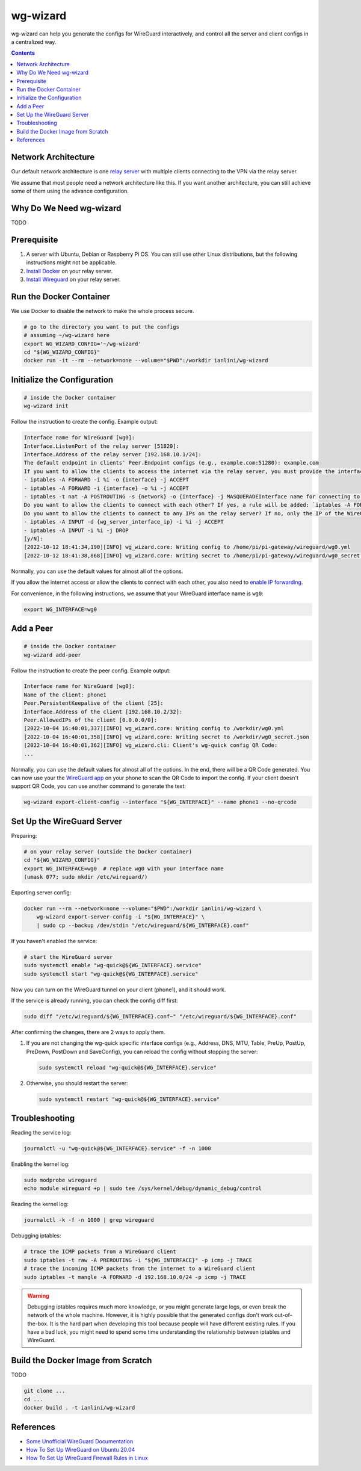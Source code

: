 wg-wizard
=========
.. image:: https://github.com/ianlini/wg-wizard/actions/workflows/main.yml/badge.svg
   :target: https://github.com/ianlini/wg-wizard/actions
.. image:: https://img.shields.io/pypi/v/wg-wizard.svg
   :target: https://pypi.org/project/wg-wizard/
.. image:: https://img.shields.io/pypi/l/wg-wizard.svg
   :target: https://github.com/ianlini/wg-wizard/blob/master/LICENSE
.. image:: https://img.shields.io/github/stars/ianlini/wg-wizard.svg?style=social
   :target: https://github.com/ianlini/wg-wizard

wg-wizard can help you generate the configs for WireGuard interactively,
and control all the server and client configs in a centralized way.

.. contents::

Network Architecture
--------------------

Our default network architecture is one
`relay server <https://docs.sweeting.me/s/wireguard#Bounce-Server>`_
with multiple clients connecting to the VPN via the relay server.

We assume that most people need a network architecture like this.
If you want another architecture, you can still achieve some of them
using the advance configuration.

Why Do We Need wg-wizard
------------------------

TODO

Prerequisite
------------

1. A server with Ubuntu, Debian or Raspberry Pi OS.
   You can still use other Linux distributions,
   but the following instructions might not be applicable.
2. `Install Docker <https://docs.docker.com/engine/install/>`_ on your relay server.
3. `Install Wireguard <https://www.wireguard.com/install/>`_ on your relay server.

Run the Docker Container
------------------------

We use Docker to disable the network to make the whole process secure.

.. code-block:: sh

   # go to the directory you want to put the configs
   # assuming ~/wg-wizard here
   export WG_WIZARD_CONFIG='~/wg-wizard'
   cd "${WG_WIZARD_CONFIG}"
   docker run -it --rm --network=none --volume="$PWD":/workdir ianlini/wg-wizard

Initialize the Configuration
----------------------------

.. code-block:: sh

   # inside the Docker container
   wg-wizard init

Follow the instruction to create the config. Example output:

.. code-block::

   Interface name for WireGuard [wg0]:
   Interface.ListenPort of the relay server [51820]:
   Interface.Address of the relay server [192.168.10.1/24]:
   The default endpoint in clients' Peer.Endpoint configs (e.g., example.com:51280): example.com
   If you want to allow the clients to access the internet via the relay server, you must provide the interface name you want to forward the internet traffic to. It's usually eth0 or wlan0. You can check it by executing `ip addr`. If you provide an interface name {interface}, the following rules will be added:
   - iptables -A FORWARD -i %i -o {interface} -j ACCEPT
   - iptables -A FORWARD -i {interface} -o %i -j ACCEPT
   - iptables -t nat -A POSTROUTING -s {network} -o {interface} -j MASQUERADEInterface name for connecting to the internet []: eth0
   Do you want to allow the clients to connect with each other? If yes, a rule will be added: `iptables -A FORWARD -i %i -o %i -j ACCEPT` [Y/n]:
   Do you want to allow the clients to connect to any IPs on the relay server? If no, only the IP of the WireGuard interface can be connected, that is, the following rules will be added:
   - iptables -A INPUT -d {wg_server_interface_ip} -i %i -j ACCEPT
   - iptables -A INPUT -i %i -j DROP
   [y/N]:
   [2022-10-12 18:41:34,190][INFO] wg_wizard.core: Writing config to /home/pi/pi-gateway/wireguard/wg0.yml
   [2022-10-12 18:41:38,868][INFO] wg_wizard.core: Writing secret to /home/pi/pi-gateway/wireguard/wg0_secret.json

Normally, you can use the default values for almost all of the options.

If you allow the internet access or allow the clients to connect with each other,
you also need to `enable IP forwarding <https://www.digitalocean.com/community/tutorials/how-to-set-up-wireguard-on-ubuntu-20-04#step-4-adjusting-the-wireguard-server-s-network-configuration>`_.

For convenience, in the following instructions,
we assume that your WireGuard interface name is ``wg0``:

.. code-block:: sh

   export WG_INTERFACE=wg0

Add a Peer
----------

.. code-block:: sh

   # inside the Docker container
   wg-wizard add-peer

Follow the instruction to create the peer config. Example output:

.. code-block::

   Interface name for WireGuard [wg0]:
   Name of the client: phone1
   Peer.PersistentKeepalive of the client [25]:
   Interface.Address of the client [192.168.10.2/32]:
   Peer.AllowedIPs of the client [0.0.0.0/0]:
   [2022-10-04 16:40:01,337][INFO] wg_wizard.core: Writing config to /workdir/wg0.yml
   [2022-10-04 16:40:01,358][INFO] wg_wizard.core: Writing secret to /workdir/wg0_secret.json
   [2022-10-04 16:40:01,362][INFO] wg_wizard.cli: Client's wg-quick config QR Code:
   ...

Normally, you can use the default values for almost all of the options.
In the end, there will be a QR Code generated.
You can now use your the `WireGuard app <https://www.wireguard.com/install/>`_
on your phone to scan the QR Code to import the config.
If your client doesn't support QR Code, you can use another command to generate the text:

.. code-block:: sh

   wg-wizard export-client-config --interface "${WG_INTERFACE}" --name phone1 --no-qrcode

Set Up the WireGuard Server
---------------------------

Preparing:

.. code-block:: sh

   # on your relay server (outside the Docker container)
   cd "${WG_WIZARD_CONFIG}"
   export WG_INTERFACE=wg0  # replace wg0 with your interface name
   (umask 077; sudo mkdir /etc/wireguard/)

Exporting server config:

.. code-block:: sh

   docker run --rm --network=none --volume="$PWD":/workdir ianlini/wg-wizard \
       wg-wizard export-server-config -i "${WG_INTERFACE}" \
       | sudo cp --backup /dev/stdin "/etc/wireguard/${WG_INTERFACE}.conf"

If you haven't enabled the service:

.. code-block:: sh

   # start the WireGuard server
   sudo systemctl enable "wg-quick@${WG_INTERFACE}.service"
   sudo systemctl start "wg-quick@${WG_INTERFACE}.service"

Now you can turn on the WireGuard tunnel on your client (phone1),
and it should work.

If the service is already running, you can check the config diff first:

.. code-block:: sh

   sudo diff "/etc/wireguard/${WG_INTERFACE}.conf~" "/etc/wireguard/${WG_INTERFACE}.conf"

After confirming the changes, there are 2 ways to apply them.

1. If you are not changing the wg-quick specific interface configs
   (e.g., Address, DNS, MTU, Table, PreUp, PostUp, PreDown,
   PostDown and SaveConfig),
   you can reload the config without stopping the server:

   .. code-block:: sh

      sudo systemctl reload "wg-quick@${WG_INTERFACE}.service"

2. Otherwise, you should restart the server:

   .. code-block:: sh

      sudo systemctl restart "wg-quick@${WG_INTERFACE}.service"


Troubleshooting
---------------

Reading the service log:

.. code-block:: sh

   journalctl -u "wg-quick@${WG_INTERFACE}.service" -f -n 1000

Enabling the kernel log:

.. code-block:: sh

   sudo modprobe wireguard
   echo module wireguard +p | sudo tee /sys/kernel/debug/dynamic_debug/control

Reading the kernel log:

.. code-block:: sh

   journalctl -k -f -n 1000 | grep wireguard

Debugging iptables:

.. code-block:: sh

   # trace the ICMP packets from a WireGuard client
   sudo iptables -t raw -A PREROUTING -i "${WG_INTERFACE}" -p icmp -j TRACE
   # trace the incoming ICMP packets from the internet to a WireGuard client
   sudo iptables -t mangle -A FORWARD -d 192.168.10.0/24 -p icmp -j TRACE

.. warning::
   Debugging iptables requires much more knowledge,
   or you might generate large logs,
   or even break the network of the whole machine.
   However, it is highly possible that the generated configs don't work out-of-the-box.
   It is the hard part when developing this tool because people will have different existing rules.
   If you have a bad luck, you might need to spend some time understanding
   the relationship between iptables and WireGuard.

Build the Docker Image from Scratch
-----------------------------------

TODO

.. code-block:: sh

   git clone ...
   cd ...
   docker build . -t ianlini/wg-wizard

References
----------

- `Some Unofficial WireGuard Documentation <https://docs.sweeting.me/s/wireguard>`_
- `How To Set Up WireGuard on Ubuntu 20.04 <https://www.digitalocean.com/community/tutorials/how-to-set-up-wireguard-on-ubuntu-20-04>`_
- `How To Set Up WireGuard Firewall Rules in Linux <https://www.cyberciti.biz/faq/how-to-set-up-wireguard-firewall-rules-in-linux/>`_
